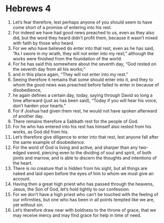 ﻿
* Hebrews 4
1. Let’s fear therefore, lest perhaps anyone of you should seem to have come short of a promise of entering into his rest. 
2. For indeed we have had good news preached to us, even as they also did, but the word they heard didn’t profit them, because it wasn’t mixed with faith by those who heard. 
3. For we who have believed do enter into that rest, even as he has said, “As I swore in my wrath, they will not enter into my rest;” although the works were finished from the foundation of the world. 
4. For he has said this somewhere about the seventh day, “God rested on the seventh day from all his works;” 
5. and in this place again, “They will not enter into my rest.” 
6. Seeing therefore it remains that some should enter into it, and they to whom the good news was preached before failed to enter in because of disobedience, 
7. he again defines a certain day, today, saying through David so long a time afterward (just as has been said), “Today if you will hear his voice, don’t harden your hearts.” 
8. For if Joshua had given them rest, he would not have spoken afterward of another day. 
9. There remains therefore a Sabbath rest for the people of God. 
10. For he who has entered into his rest has himself also rested from his works, as God did from his. 
11. Let’s therefore give diligence to enter into that rest, lest anyone fall after the same example of disobedience. 
12. For the word of God is living and active, and sharper than any two-edged sword, piercing even to the dividing of soul and spirit, of both joints and marrow, and is able to discern the thoughts and intentions of the heart. 
13. There is no creature that is hidden from his sight, but all things are naked and laid open before the eyes of him to whom we must give an account. 
14. Having then a great high priest who has passed through the heavens, Jesus, the Son of God, let’s hold tightly to our confession. 
15. For we don’t have a high priest who can’t be touched with the feeling of our infirmities, but one who has been in all points tempted like we are, yet without sin. 
16. Let’s therefore draw near with boldness to the throne of grace, that we may receive mercy and may find grace for help in time of need. 
